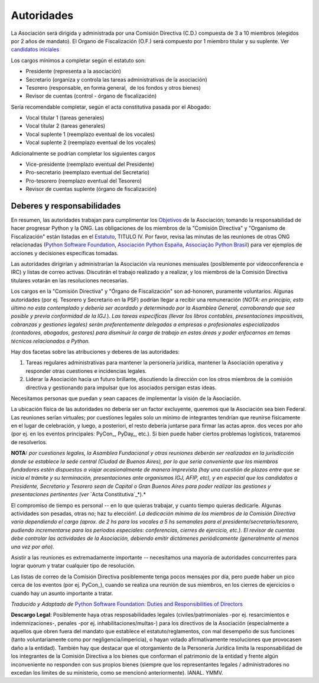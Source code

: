 
Autoridades
===========

La Asociación será dirigida y administrada por una Comisión Directiva (C.D.) compuesta de 3 a 10 miembros (elegidos por 2 años de mandato). El Organo de Fiscalización (O.F.) será compuesto por 1 miembro titular y su suplente. Ver `candidatos iniciales`_

Los cargos mínimos a completar según el estatuto son:

* Presidente (representa a la asociación)

* Secretario (organiza y controla las tareas administrativas de la asociación)

* Tesorero (responsable, en forma general,  de los fondos y otros bienes)

* Revisor de cuentas (control - órgano de fiscalización)

Sería recomendable completar, según el acta constitutiva pasada por el Abogado:

* Vocal titular 1 (tareas generales)

* Vocal titular 2 (tareas generales)

* Vocal suplente 1 (reemplazo eventual de los vocales)

* Vocal suplente 2 (reemplazo eventual de los vocales)

Adicionalmente se podrían completar los siguientes cargos

* Vice-presidente (reemplazo eventual del Presidente)

* Pro-secretario (reemplazo eventual del Secretario)

* Pro-tesorero (reemplazo eventual del Tesorero)

* Revisor de cuentas suplente (órgano de fiscalización)

Deberes y responsabilidades
---------------------------

En resumen, las autoridades trabajan para cumplimentar los Objetivos_ de la Asociación; tomando la responsabilidad de hacer progresar Python y la ONG.  Las obligaciones de los miembros de la "Comisión Directiva" y "Organismo de Fiscalización" están listadas en el Estatuto_, TITULO IV.  Por favor, revisa las minutas de las reuniones de otras ONG relacionadas (`Python Software Foundation`_, `Asociación Python España`_, `Associação Python Brasil`_) para ver ejemplos de acciones y decisiones específicas tomadas.

Las autoridades dirigirían y administrarían la Asociación vía reuniones mensuales (posiblemente por videoconferencia e IRC) y listas de correo activas. Discutirán el trabajo realizado y a realizar, y los miembros de la Comisión Directiva titulares votarán en las resoluciones necesarias.

Los cargos en la "Comisión Directiva" y "Órgano de Fiscalización" son ad-honoren, puramente voluntarios. Algunas autoridades (por ej. Tesorero y Secretario en la PSF) podrían llegar a recibir una remuneración (*NOTA: en principio, esto último no esta contemplado y debería ser acordado y determinado por la Asamblea General, corroborando que sea posible y previa conformidad de la IGJ.*).  *Las tareas específicas (llevar los libros contables, presentaciones impositivas, cobranzas y gestiones legales) serán preferentemente delegadas a empresas o profesionales especializados (contadores, abogados, gestores) para disminuir la carga de trabajo en estas áreas y poder enfocarnos en temas técnicos relacionados a Python.*

Hay dos facetas sobre las atribuciones y deberes de las autoridades:

1. Tareas regulares administrativas para mantener la personería jurídica, mantener la Asociación operativa y responder otras cuestiones e incidencias legales.

#. Liderar la Asociación hacia un futuro brillante, discutiendo la dirección con los otros miembros de la comisión directiva y gestionando para impulsar que los asociados persigan estas ideas. 

Necesitamos personas que puedan y sean capaces de implementar la visión de la Asociación.

La ubicación física de las autoridades no debería ser un factor excluyente, queremos que la Asociación sea bien Federal. Las reuniones serían virtuales; por cuestiones legales solo un mínimo de integrantes tendrían que reunirse físicamente  en el lugar de celebración, y luego, a posteriori, el resto debería juntarse para firmar las actas aprox. dos veces por año (por ej. en los eventos principales: PyCon_, PyDay_, etc.). Si bien puede haber ciertos problemas logísticos, trataremos de resolverlos.

**NOTA:** *por cuestiones legales, la Asamblea Fundacional y otras reuniones deberán ser realizadas en la jurisdicción donde se establece la sede central (Ciudad de Buenos Aires), por lo que sería conveniente que los miembros fundadores estén dispuestos a viajar ocasionalmente de manera imprevista (hay una cuestión de plazos entre que se inicia el trámite y su terminación, presentaciones ante organismos IGJ, AFIP, etc), y en especial que los candidatos a Presidente, Secretario y Tesorero sean de Capital o Gran Buenos Aires para poder realizar las gestiones y presentaciones pertinentes (ver* `Acta Constitutiva`_*).*

El compromiso de tiempo es personal -- en lo que quieras trabajar, y cuanto tiempo quieras dedicarle.  Algunas actividades son pesadas, otras no; haz tu elección!.  *La dedicación mínima de los miembros de la Comisión Directiva varía dependiendo el cargo (aprox. de 2 hs para los vocales a 5 hs semanales para el presidente/secretario/tesorero, pudiendo incrementarse para los períodos especiales: conferencias, cierres de ejercicio, etc.). El revisor de cuentas debe controlar las actividades de la Asociación, debiendo emitir dictámenes periódicamente (generalmente al menos una vez por año).*

Asistir a las reuniones es extremadamente importante -- necesitamos una mayoría de autoridades concurrentes para lograr quorum y tratar cualquier tipo de resolución.

Las listas de correo de la Comisión Directiva posiblemente tenga pocos mensajes por día, pero puede haber un pico cerca de los eventos (por ej. PyCon_), cuando se realiza una reunión de sus miembros, en los cierres de ejercicios o cuando hay un asunto importante a tratar.

*Traducido y Adaptado de* `Python Software Foundation: Duties and Responsibilities of Directors`_

**Descargo Legal**: Posiblemente haya otras resposabilidades legales (civiles/patrimoniales -por ej. resarcimientos e indemnizaciones-, penales -por ej. inhabilitaciones/multas-) para los directivos de la Asociación (especialmente a aquellos que obren fuera del mandato que establece el estatuto/reglamentos, con mal desempeño de sus funciones (tanto voluntariamente como por negligencia/impericia), o hayan votado afirmativamente resoluciones que provocasen daño a la entidad). También hay que destacar que el otorgamiento de la Personería Jurídica limita la responsabilidad de los integrantes de la Comisión Directiva a los bienes que conforman el patrimonio de la entidad y frente algún inconveniente no responden con sus propios bienes (siempre que los representantes legales / administradores no excedan los límites de su ministerio, como se mencionó anteriormente).  IANAL. YMMV.

.. ############################################################################

.. _candidatos iniciales: /Candidatos

.. _Objetivos: https://docs.google.com/document/d/1V67iEOuqCWzYw6ndf3PQFIChZeqgKMiM13WFT5D6G2k/edit

.. _Estatuto: https://docs.google.com/document/d/1iobvM5W8IL7dU4U7HWf1Jj3reywvxnryF9STMByU-j8/edit

.. _Python Software Foundation: http://www.python.org/psf/records/board/minutes

.. _Asociación Python España: http://documentos-asociacion.es.python.org/#actas-firmadas

.. _Associação Python Brasil: http://associacao.python.org.br/associacao/

.. _Acta Constitutiva: https://docs.google.com/document/d/1gyVuTknaHaCuvxiqMPX3SGqqu-D_ZbaaFU77O_TbilQ/edit

.. _`Python Software Foundation: Duties and Responsibilities of Directors`: https://wiki.python.org/moin/PythonSoftwareFoundation/DutiesAndResponsibilitiesOfDirectors


